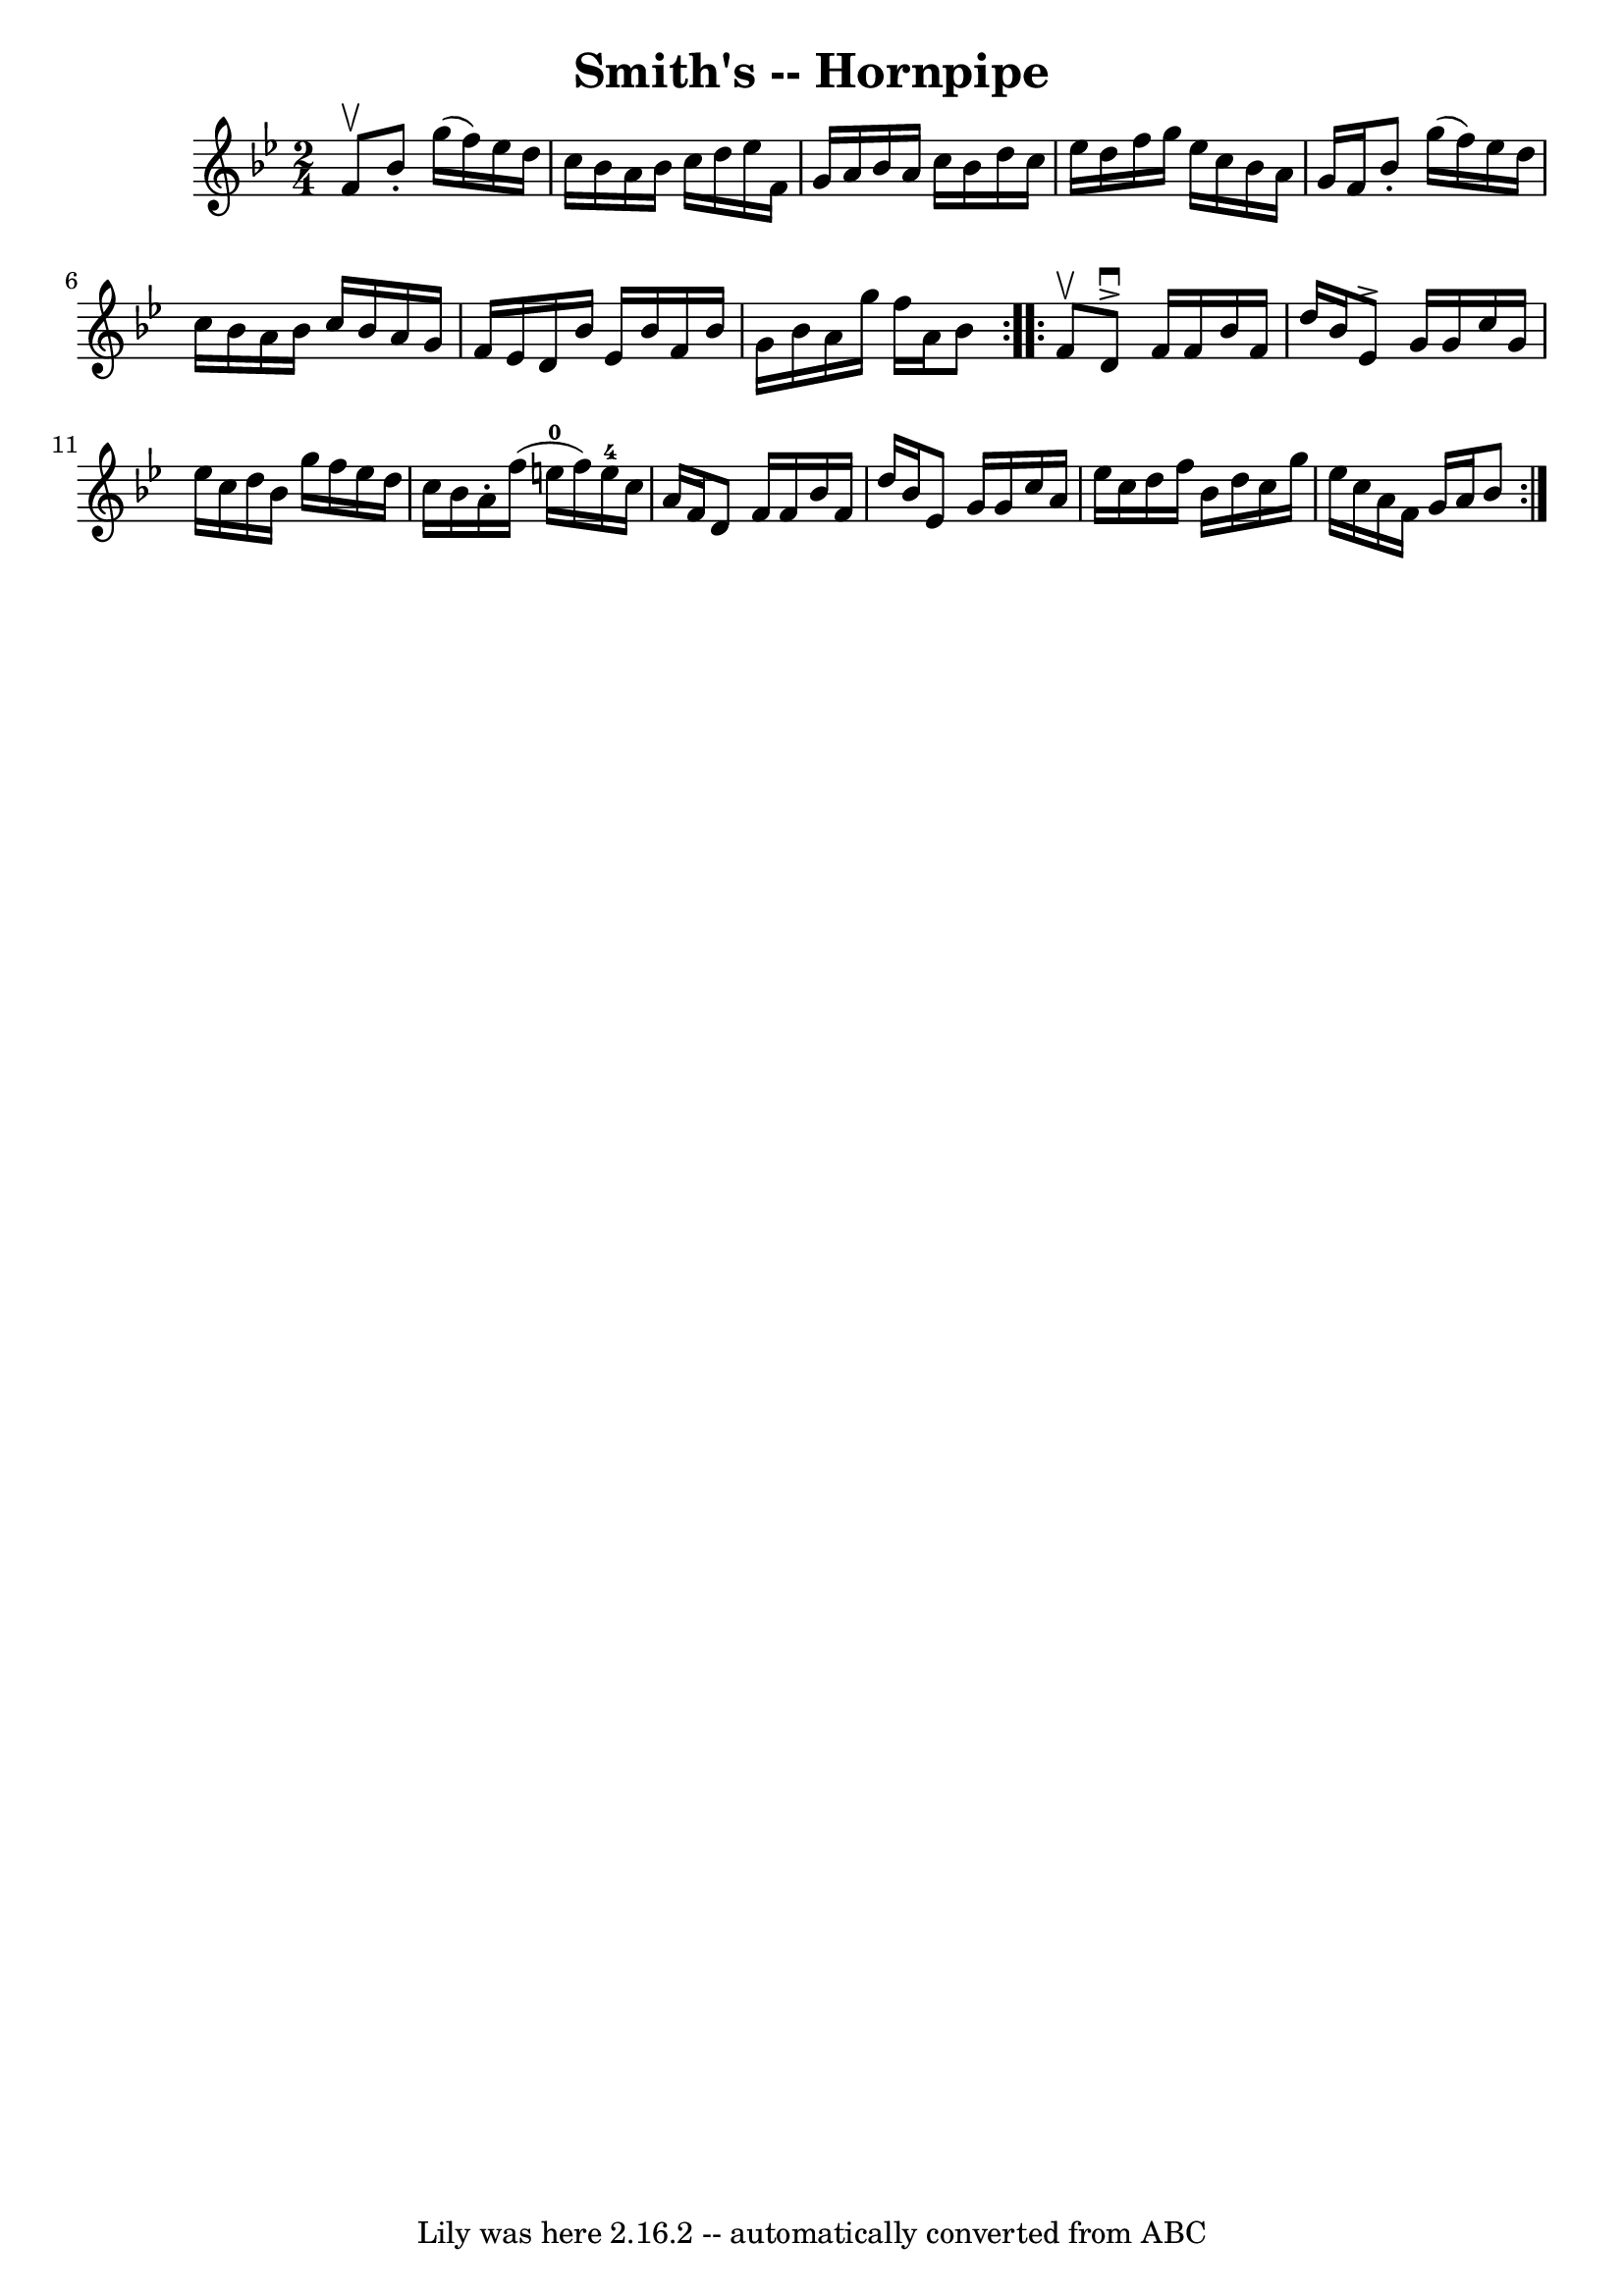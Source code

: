 \version "2.7.40"
\header {
	book = "Cole's 1000 Fiddle Tunes"
	crossRefNumber = "1"
	footnotes = ""
	tagline = "Lily was here 2.16.2 -- automatically converted from ABC"
	title = "Smith's -- Hornpipe"
}
voicedefault =  {
\set Score.defaultBarType = "empty"

\repeat volta 2 {
\time 2/4 \key bes \major f'8^\upbow |
 bes'8 -. g''16 (f''16  
-) ees''16 d''16 c''16 bes'16  |
 a'16 bes'16 c''16    
d''16 ees''16 f'16 g'16 a'16  |
 bes'16 a'16 c''16    
bes'16 d''16 c''16 ees''16 d''16  |
 f''16 g''16    
ees''16 c''16 bes'16 a'16 g'16 f'16  |
 bes'8 -.   
g''16 (f''16) ees''16 d''16 c''16 bes'16  |
 a'16    
bes'16 c''16 bes'16 a'16 g'16 f'16 ees'16  |
 d'16    
bes'16 ees'16 bes'16 f'16 bes'16 g'16 bes'16  |
 a'16 
 g''16 f''16 a'16 bes'8  }     \repeat volta 2 { f'8^\upbow 
|
 d'8^\downbow^\accent f'16 f'16 bes'16 f'16 d''16    
bes'16  |
 ees'8^\accent g'16 g'16 c''16 g'16 ees''16    
c''16  |
 d''16 bes'16 g''16 f''16 ees''16 d''16    
c''16 bes'16  |
 a'16 -. f''16 (e''16-0 f''16)     
e''16-4 c''16 a'16 f'16  |
 d'8 f'16 f'16 bes'16  
 f'16 d''16 bes'16  |
 ees'8 g'16 g'16 c''16 a'16    
ees''16 c''16  |
 d''16 f''16 bes'16 d''16 c''16    
g''16 ees''16 c''16  |
 a'16 f'16 g'16 a'16 bes'8  }  
 
}

\score{
    <<

	\context Staff="default"
	{
	    \voicedefault 
	}

    >>
	\layout {
	}
	\midi {}
}
